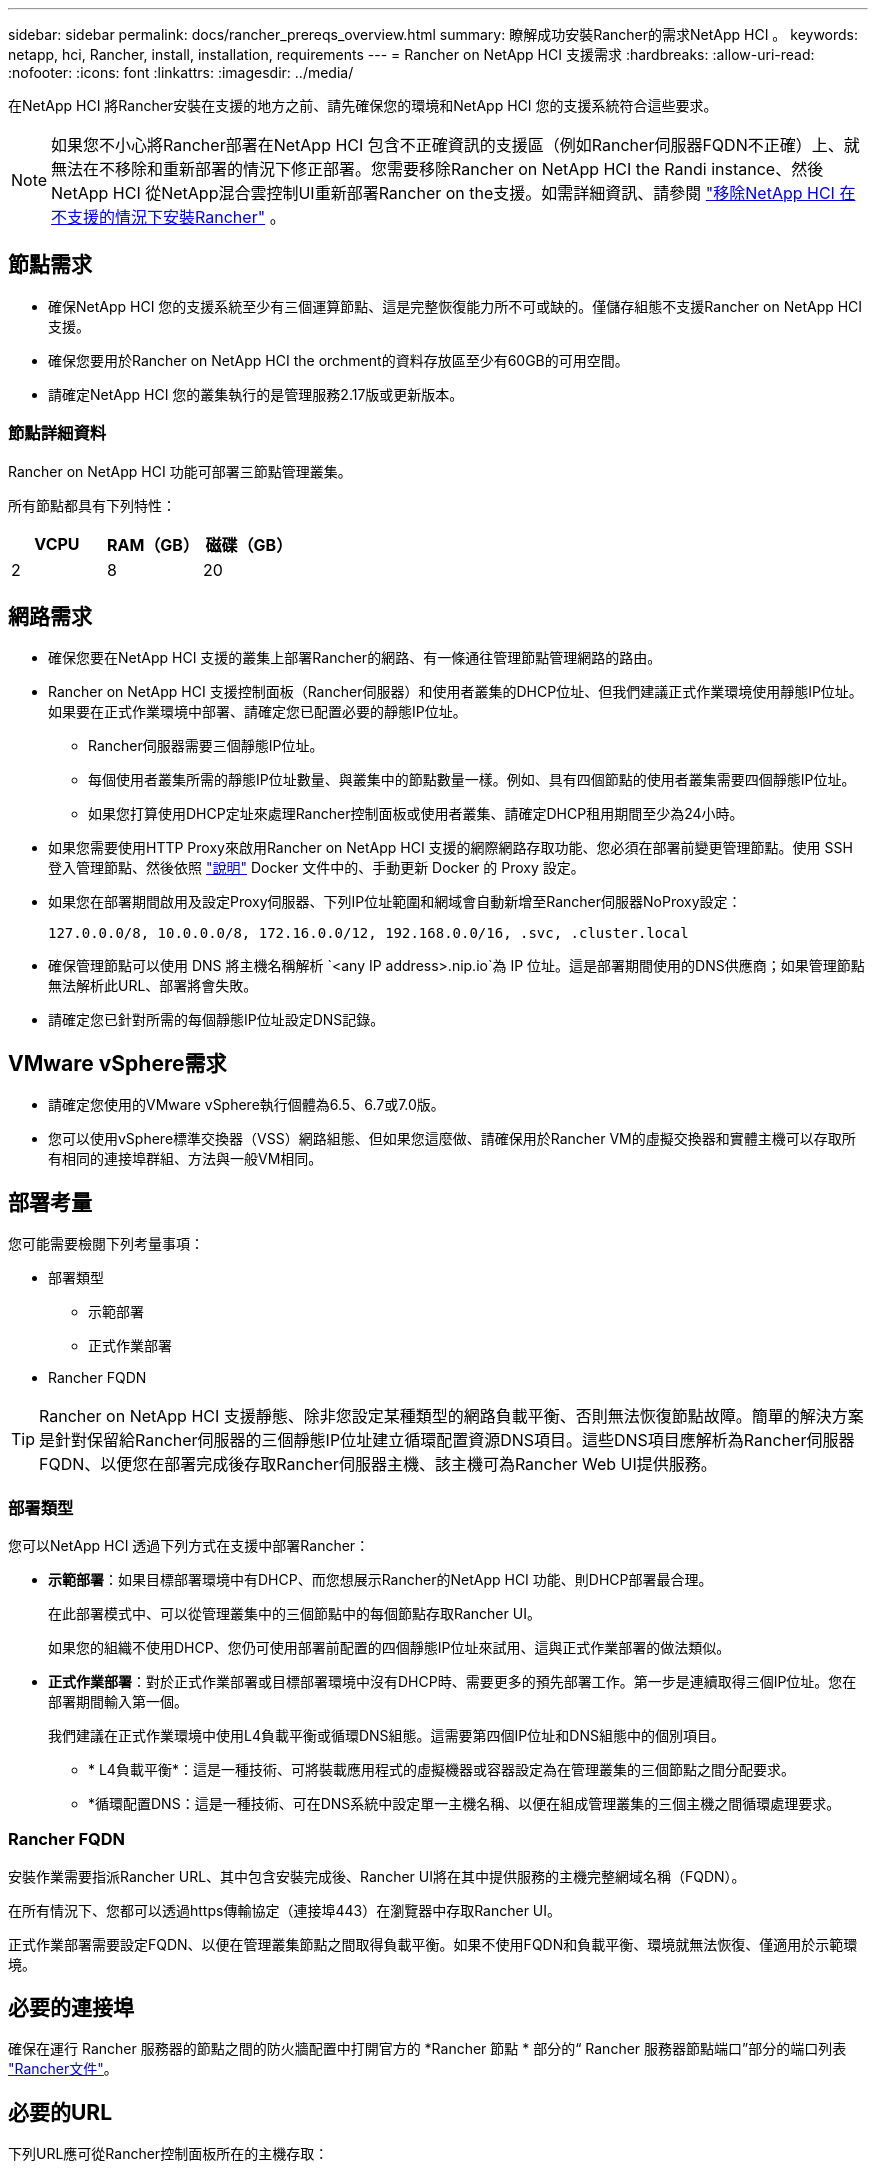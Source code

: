 ---
sidebar: sidebar 
permalink: docs/rancher_prereqs_overview.html 
summary: 瞭解成功安裝Rancher的需求NetApp HCI 。 
keywords: netapp, hci, Rancher, install, installation, requirements 
---
= Rancher on NetApp HCI 支援需求
:hardbreaks:
:allow-uri-read: 
:nofooter: 
:icons: font
:linkattrs: 
:imagesdir: ../media/


[role="lead"]
在NetApp HCI 將Rancher安裝在支援的地方之前、請先確保您的環境和NetApp HCI 您的支援系統符合這些要求。


NOTE: 如果您不小心將Rancher部署在NetApp HCI 包含不正確資訊的支援區（例如Rancher伺服器FQDN不正確）上、就無法在不移除和重新部署的情況下修正部署。您需要移除Rancher on NetApp HCI the Randi instance、然後NetApp HCI 從NetApp混合雲控制UI重新部署Rancher on the支援。如需詳細資訊、請參閱 link:task_rancher_remove_deployment.html["移除NetApp HCI 在不支援的情況下安裝Rancher"] 。



== 節點需求

* 確保NetApp HCI 您的支援系統至少有三個運算節點、這是完整恢復能力所不可或缺的。僅儲存組態不支援Rancher on NetApp HCI 支援。
* 確保您要用於Rancher on NetApp HCI the orchment的資料存放區至少有60GB的可用空間。
* 請確定NetApp HCI 您的叢集執行的是管理服務2.17版或更新版本。




=== 節點詳細資料

Rancher on NetApp HCI 功能可部署三節點管理叢集。

所有節點都具有下列特性：

[cols="15,15, 15"]
|===
| VCPU | RAM（GB） | 磁碟（GB） 


| 2 | 8 | 20 
|===


== 網路需求

* 確保您要在NetApp HCI 支援的叢集上部署Rancher的網路、有一條通往管理節點管理網路的路由。
* Rancher on NetApp HCI 支援控制面板（Rancher伺服器）和使用者叢集的DHCP位址、但我們建議正式作業環境使用靜態IP位址。如果要在正式作業環境中部署、請確定您已配置必要的靜態IP位址。
+
** Rancher伺服器需要三個靜態IP位址。
** 每個使用者叢集所需的靜態IP位址數量、與叢集中的節點數量一樣。例如、具有四個節點的使用者叢集需要四個靜態IP位址。
** 如果您打算使用DHCP定址來處理Rancher控制面板或使用者叢集、請確定DHCP租用期間至少為24小時。


* 如果您需要使用HTTP Proxy來啟用Rancher on NetApp HCI 支援的網際網路存取功能、您必須在部署前變更管理節點。使用 SSH 登入管理節點、然後依照 https://docs.docker.com/config/daemon/systemd/#httphttps-proxy["說明"^] Docker 文件中的、手動更新 Docker 的 Proxy 設定。
* 如果您在部署期間啟用及設定Proxy伺服器、下列IP位址範圍和網域會自動新增至Rancher伺服器NoProxy設定：
+
[listing]
----
127.0.0.0/8, 10.0.0.0/8, 172.16.0.0/12, 192.168.0.0/16, .svc, .cluster.local
----
* 確保管理節點可以使用 DNS 將主機名稱解析 `<any IP address>.nip.io`為 IP 位址。這是部署期間使用的DNS供應商；如果管理節點無法解析此URL、部署將會失敗。
* 請確定您已針對所需的每個靜態IP位址設定DNS記錄。




== VMware vSphere需求

* 請確定您使用的VMware vSphere執行個體為6.5、6.7或7.0版。
* 您可以使用vSphere標準交換器（VSS）網路組態、但如果您這麼做、請確保用於Rancher VM的虛擬交換器和實體主機可以存取所有相同的連接埠群組、方法與一般VM相同。




== 部署考量

您可能需要檢閱下列考量事項：

* 部署類型
+
** 示範部署
** 正式作業部署


* Rancher FQDN



TIP: Rancher on NetApp HCI 支援靜態、除非您設定某種類型的網路負載平衡、否則無法恢復節點故障。簡單的解決方案是針對保留給Rancher伺服器的三個靜態IP位址建立循環配置資源DNS項目。這些DNS項目應解析為Rancher伺服器FQDN、以便您在部署完成後存取Rancher伺服器主機、該主機可為Rancher Web UI提供服務。



=== 部署類型

您可以NetApp HCI 透過下列方式在支援中部署Rancher：

* *示範部署*：如果目標部署環境中有DHCP、而您想展示Rancher的NetApp HCI 功能、則DHCP部署最合理。
+
在此部署模式中、可以從管理叢集中的三個節點中的每個節點存取Rancher UI。

+
如果您的組織不使用DHCP、您仍可使用部署前配置的四個靜態IP位址來試用、這與正式作業部署的做法類似。

* *正式作業部署*：對於正式作業部署或目標部署環境中沒有DHCP時、需要更多的預先部署工作。第一步是連續取得三個IP位址。您在部署期間輸入第一個。
+
我們建議在正式作業環境中使用L4負載平衡或循環DNS組態。這需要第四個IP位址和DNS組態中的個別項目。

+
** * L4負載平衡*：這是一種技術、可將裝載應用程式的虛擬機器或容器設定為在管理叢集的三個節點之間分配要求。
** *循環配置DNS：這是一種技術、可在DNS系統中設定單一主機名稱、以便在組成管理叢集的三個主機之間循環處理要求。






=== Rancher FQDN

安裝作業需要指派Rancher URL、其中包含安裝完成後、Rancher UI將在其中提供服務的主機完整網域名稱（FQDN）。

在所有情況下、您都可以透過https傳輸協定（連接埠443）在瀏覽器中存取Rancher UI。

正式作業部署需要設定FQDN、以便在管理叢集節點之間取得負載平衡。如果不使用FQDN和負載平衡、環境就無法恢復、僅適用於示範環境。



== 必要的連接埠

確保在運行 Rancher 服務器的節點之間的防火牆配置中打開官方的 *Rancher 節點 * 部分的“ Rancher 服務器節點端口”部分的端口列表 https://rancher.com/docs/rancher/v2.x/en/installation/requirements/ports/#ports-for-rancher-server-nodes-on-rke["Rancher文件"^]。



== 必要的URL

下列URL應可從Rancher控制面板所在的主機存取：

|===
| URL | 說明 


| https://charts.jetstack.io/[] | Kubernetes整合 


| https://releases.rancher.com/server-charts/stable[] | Rancher軟體下載 


| https://entropy.ubuntu.com/[] | 用於隨機數產生的Ubuntu Entropy服務 


| https://raw.githubusercontent.com/vmware/cloud-init-vmware-guestinfo/v1.3.1/install.sh[] | VMware來賓新增功能 


| https://download.docker.com/linux/ubuntu/gpg[] | Docker Ubuntu GPG公開金鑰 


| https://download.docker.com/linux/ubuntu[] | Docker下載連結 


| https://hub.docker.com/[] | 適用於NetApp混合雲控制的Docker Hub 
|===